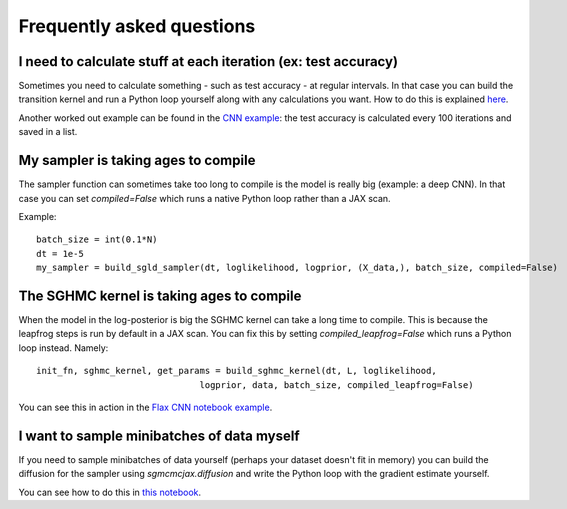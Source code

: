 Frequently asked questions
==========================



I need to calculate stuff at each iteration (ex: test accuracy)
^^^^^^^^^^^^^^^^^^^^^^^^^^^^^^^^^^^^^^^^^^^^^^^^^^^^^^^^^^^^^^^

Sometimes you need to calculate something - such as test accuracy - at regular intervals. In that case you can build the transition kernel and run a Python loop yourself along with any calculations you want. How to do this is explained `here`_.

.. _here: nbs/kernel.ipynb


Another worked out example can be found in the `CNN example`_: the test accuracy is calculated every 100 iterations and saved in a list.


.. _CNN example: nbs/Flax_MNIST.ipynb


My sampler is taking ages to compile
^^^^^^^^^^^^^^^^^^^^^^^^^^^^^^^^^^^^

The sampler function can sometimes take too long to compile is the model is really big (example: a deep CNN). In that case you can set `compiled=False` which runs a native Python loop rather than a JAX scan.

Example::

  batch_size = int(0.1*N)
  dt = 1e-5
  my_sampler = build_sgld_sampler(dt, loglikelihood, logprior, (X_data,), batch_size, compiled=False)



The SGHMC kernel is taking ages to compile
^^^^^^^^^^^^^^^^^^^^^^^^^^^^^^^^^^^^^^^^^^

When the model in the log-posterior is big the SGHMC kernel can take a long time to compile. This is because the leapfrog steps is run by default in a JAX scan. You can fix this by setting `compiled_leapfrog=False` which runs a Python loop instead. Namely::

  init_fn, sghmc_kernel, get_params = build_sghmc_kernel(dt, L, loglikelihood,
                                 logprior, data, batch_size, compiled_leapfrog=False)

You can see this in action in the `Flax CNN notebook example`_.


.. _Flax CNN notebook example: nbs/Flax_MNIST.ipynb#SGHMC


I want to sample minibatches of data myself
^^^^^^^^^^^^^^^^^^^^^^^^^^^^^^^^^^^^^^^^^^^

If you need to sample minibatches of data yourself (perhaps your dataset doesn't fit in memory) you can build the diffusion for the sampler using `sgmcmcjax.diffusion` and write the Python loop with the gradient estimate yourself.

You can see how to do this in `this notebook`_.


.. _this notebook: nbs/diffusion.ipynb
